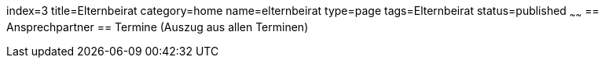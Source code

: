 index=3
title=Elternbeirat
category=home
name=elternbeirat
type=page
tags=Elternbeirat
status=published
~~~~~~
== Ansprechpartner
== Termine (Auszug aus allen Terminen)
